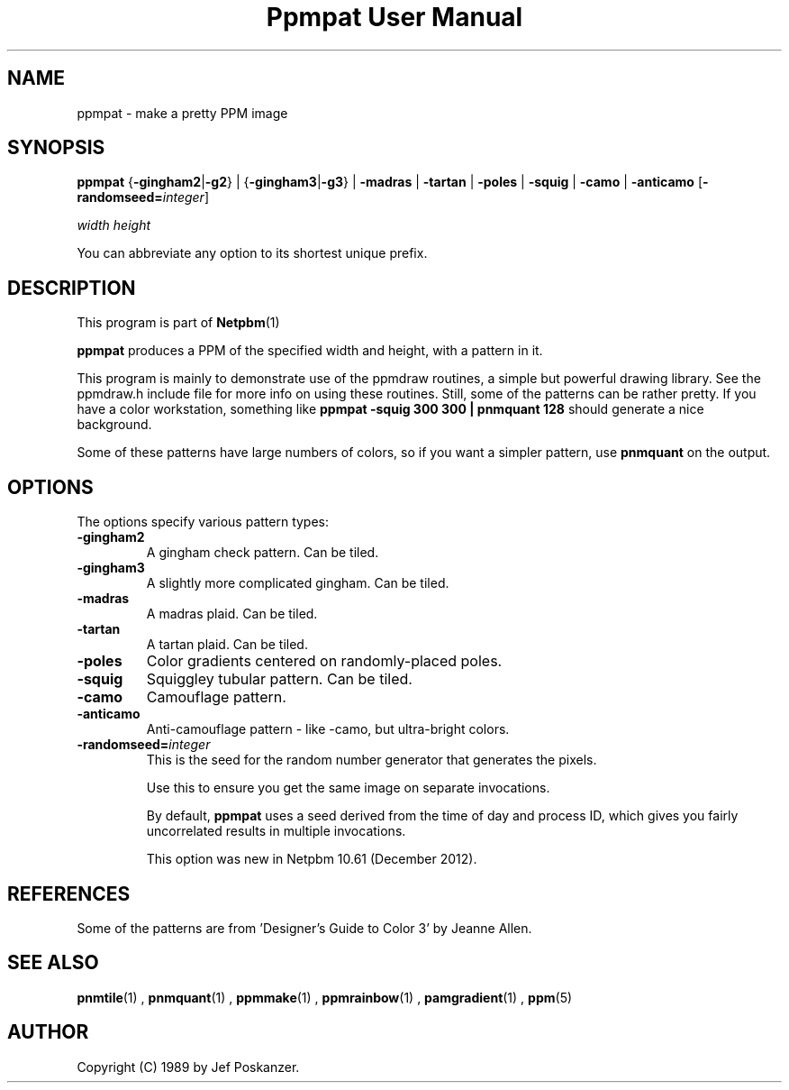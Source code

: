 \
.\" This man page was generated by the Netpbm tool 'makeman' from HTML source.
.\" Do not hand-hack it!  If you have bug fixes or improvements, please find
.\" the corresponding HTML page on the Netpbm website, generate a patch
.\" against that, and send it to the Netpbm maintainer.
.TH "Ppmpat User Manual" 0 "24 November 2012" "netpbm documentation"

.SH NAME

ppmpat - make a pretty PPM image

.UN synopsis
.SH SYNOPSIS

\fBppmpat\fP
{\fB-gingham2\fP|\fB-g2\fP} |
{\fB-gingham3\fP|\fB-g3\fP} |
\fB-madras\fP |
\fB-tartan\fP |
\fB-poles\fP |
\fB-squig\fP |
\fB-camo\fP |
\fB-anticamo\fP
[\fB-randomseed=\fP\fIinteger\fP]

\fIwidth\fP \fIheight\fP
.PP
You can abbreviate any option to its shortest unique prefix.

.UN description
.SH DESCRIPTION
.PP
This program is part of
.BR Netpbm (1)
.
.PP
\fBppmpat\fP produces a PPM of the specified width and height,
with a pattern in it.
.PP
This program is mainly to demonstrate use of the ppmdraw routines,
a simple but powerful drawing library.  See the ppmdraw.h include file
for more info on using these routines.  Still, some of the patterns
can be rather pretty.  If you have a color workstation, something like
\fBppmpat -squig 300 300 | pnmquant 128\fP
should generate a nice background.
.PP
Some of these patterns have large numbers of colors, so if you want
a simpler pattern, use \fBpnmquant\fP on the output.

.UN options
.SH OPTIONS
.PP
The options specify various pattern types:


.TP
\fB-gingham2\fP
A gingham check pattern.  Can be tiled.

.TP
\fB-gingham3\fP
A slightly more complicated gingham.  Can be tiled.

.TP
\fB-madras\fP
A madras plaid.  Can be tiled.

.TP
\fB-tartan\fP
A tartan plaid.  Can be tiled.

.TP
\fB-poles\fP
Color gradients centered on randomly-placed poles.

.TP
\fB-squig\fP
Squiggley tubular pattern.  Can be tiled.

.TP
\fB-camo\fP
Camouflage pattern.

.TP
\fB-anticamo\fP
Anti-camouflage pattern - like -camo, but ultra-bright colors.

.TP
\fB-randomseed=\fP\fIinteger\fP
This is the seed for the random number generator that generates the
pixels.
.sp
Use this to ensure you get the same image on separate invocations.
.sp
By default, \fBppmpat\fP uses a seed derived from the time of day
and process ID, which gives you fairly uncorrelated results in multiple
invocations.
.sp
This option was new in Netpbm 10.61 (December 2012).



.UN references
.SH REFERENCES

Some of the patterns are from 'Designer's Guide to Color 3'
by Jeanne Allen.

.UN seealso
.SH SEE ALSO
.BR pnmtile (1)
, 
.BR pnmquant (1)
, 
.BR ppmmake (1)
, 
.BR ppmrainbow (1)
, 
.BR pamgradient (1)
, 
.BR ppm (5)


.UN author
.SH AUTHOR

Copyright (C) 1989 by Jef Poskanzer.
